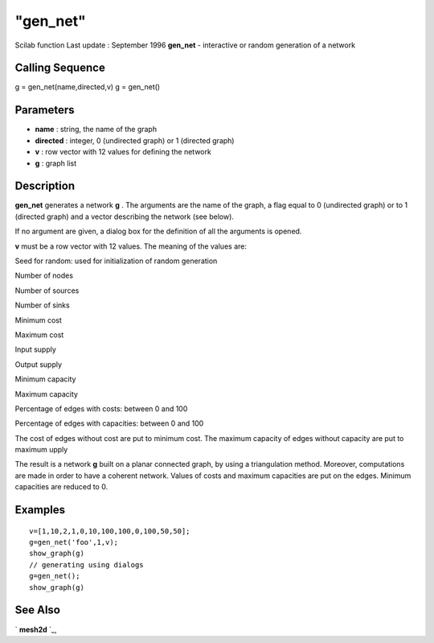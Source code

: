====
"gen_net"
====

Scilab function Last update : September 1996
**gen_net** - interactive or random generation of a network



Calling Sequence
~~~~~~~~~~~~~~~~

g = gen_net(name,directed,v)
g = gen_net()




Parameters
~~~~~~~~~~


+ **name** : string, the name of the graph
+ **directed** : integer, 0 (undirected graph) or 1 (directed graph)
+ **v** : row vector with 12 values for defining the network
+ **g** : graph list




Description
~~~~~~~~~~~

**gen_net** generates a network **g** . The arguments are the name of
the graph, a flag equal to 0 (undirected graph) or to 1 (directed
graph) and a vector describing the network (see below).

If no argument are given, a dialog box for the definition of all the
arguments is opened.

**v** must be a row vector with 12 values. The meaning of the values
are:

Seed for random: used for initialization of random generation

Number of nodes

Number of sources

Number of sinks

Minimum cost

Maximum cost

Input supply

Output supply

Minimum capacity

Maximum capacity

Percentage of edges with costs: between 0 and 100

Percentage of edges with capacities: between 0 and 100

The cost of edges without cost are put to minimum cost. The maximum
capacity of edges without capacity are put to maximum upply

The result is a network **g** built on a planar connected graph, by
using a triangulation method. Moreover, computations are made in order
to have a coherent network. Values of costs and maximum capacities are
put on the edges. Minimum capacities are reduced to 0.



Examples
~~~~~~~~


::

    
    
    v=[1,10,2,1,0,10,100,100,0,100,50,50];
    g=gen_net('foo',1,v);
    show_graph(g)
    // generating using dialogs
    g=gen_net();
    show_graph(g)
     
      




See Also
~~~~~~~~

` **mesh2d** `_,

.. _
      : ://./metanet/mesh2d.htm


